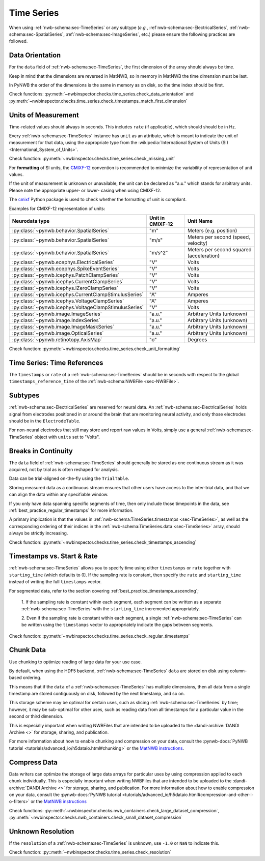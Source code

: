 Time Series
===========

When using :ref:`nwb-schema:sec-TimeSeries` or any subtype
(*e.g.*, :ref`nwb-schema:sec-ElectricalSeries`, :ref:`nwb-schema:sec-SpatialSeries`,
:ref:`nwb-schema:sec-ImageSeries`, etc.) please ensure the following practices are followed.




.. _best_practice_data_orientation:

Data Orientation
~~~~~~~~~~~~~~~~

For the ``data`` field of :ref:`nwb-schema:sec-TimeSeries`, the first dimension of the array should always be time.

Keep in mind that the dimensions are reversed in MatNWB, so in memory in MatNWB the time dimension must be last.

In PyNWB the order of the dimensions is the same in memory as on disk, so the time index should be first.

Check functions: :py:meth:`~nwbinspector.checks.time_series.check_data_orientation` and
:py:meth:`~nwbinspector.checks.time_series.check_timestamps_match_first_dimension`



.. _best_practice_unit_of_measurement:

Units of Measurement
~~~~~~~~~~~~~~~~~~~~

Time-related values should always in seconds. This includes ``rate`` (if applicable), which should should be in Hz.

Every :ref:`nwb-schema:sec-TimeSeries` instance has ``unit`` as an attribute, which is meant to indicate the unit of
measurement for that data, using the appropriate type from the
:wikipedia:`International System of Units (SI) <International_System_of_Units>`.

Check function: :py:meth:`~nwbinspector.checks.time_series.check_missing_unit`

For **formatting** of SI units, the `CMIXF-12 <https://people.csail.mit.edu/jaffer/MIXF/CMIXF-12>`_
convention is recommended to minimize the variability of representation of unit values.

If the unit of measurement is unknown or unavailable, the unit can be declared as "a.u."
which stands for arbitrary units.
Please note the appropriate upper- or lower- casing when using CMIXF-12.

The `cmixf <https://github.com/sensein/cmixf>`_ Python package is used to check whether
the formatting of unit is compliant.

Examples for CMIXF-12 representation of units:

.. list-table::
   :widths: 25 25 50
   :align: center
   :header-rows: 1

   * - Neurodata type
     - Unit in CMIXF-12
     - Unit Name
   * - :py:class:`~pynwb.behavior.SpatialSeries`
     - "m"
     - Meters (e.g. position)
   * - :py:class:`~pynwb.behavior.SpatialSeries`
     - "m/s"
     - Meters per second (speed, velocity)
   * - :py:class:`~pynwb.behavior.SpatialSeries`
     - "m/s^2"
     - Meters per second squared (acceleration)
   * - :py:class:`~pynwb.ecephys.ElectricalSeries`
     - "V"
     - Volts
   * - :py:class:`~pynwb.ecephys.SpikeEventSeries`
     - "V"
     - Volts
   * - :py:class:`~pynwb.icephys.PatchClampSeries`
     - "V"
     - Volts
   * - :py:class:`~pynwb.icephys.CurrentClampSeries`
     - "V"
     - Volts
   * - :py:class:`~pynwb.icephys.IZeroClampSeries`
     - "V"
     - Volts
   * - :py:class:`~pynwb.icephys.CurrentClampStimulusSeries`
     - "A"
     - Amperes
   * - :py:class:`~pynwb.icephys.VoltageClampSeries`
     - "A"
     - Amperes
   * - :py:class:`~pynwb.icephys.VoltageClampStimulusSeries`
     - "V"
     - Volts
   * - :py:class:`~pynwb.image.ImageSeries`
     - "a.u."
     - Arbitrary Units (unknown)
   * - :py:class:`~pynwb.image.IndexSeries`
     - "a.u."
     - Arbitrary Units (unknown)
   * - :py:class:`~pynwb.image.ImageMaskSeries`
     - "a.u."
     - Arbitrary Units (unknown)
   * - :py:class:`~pynwb.image.OpticalSeries`
     - "a.u."
     - Arbitrary Units (unknown)
   * - :py:class:`~pynwb.retinotopy.AxisMap`
     - "o"
     - Degrees


Check function: :py:meth:`~nwbinspector.checks.time_series.check_unit_formatting`

.. _best_practice_time_series_global_time_reference:

Time Series: Time References
~~~~~~~~~~~~~~~~~~~~~~~~~~~~

The ``timestamps`` or ``rate`` of a :ref:`nwb-schema:sec-TimeSeries` should be in seconds with respect to
the global ``timestamps_reference_time`` of the :ref:`nwb-schema:NWBFile <sec-NWBFile>`.



.. _best_practice_time_series_subtypes:

Subtypes
~~~~~~~~

:ref:`nwb-schema:sec-ElectricalSeries` are reserved for neural data. An
:ref:`nwb-schema:sec-ElectricalSeries` holds signal from electrodes positioned in or around the
brain that are monitoring neural activity, and only those electrodes should be in the ``ElectrodeTable``.

For non-neural electrodes that still may store and report raw values in Volts, simply use a general
:ref:`nwb-schema:sec-TimeSeries` object with ``units`` set to "Volts".



.. _best_practice_timestamps_ascending:

Breaks in Continuity
~~~~~~~~~~~~~~~~~~~~
The ``data`` field of :ref:`nwb-schema:sec-TimeSeries` should generally be stored as one continuous stream
as it was acquired, not by trial as is often reshaped for analysis.

Data can be trial-aligned on-the-fly using the ``TrialTable``.

Storing measured data as a continuous stream ensures that other users have access to the inter-trial data, and that we
can align the data within any specifiable window.

If you only have data spanning specific segments of time, then only include those timepoints in the data, see
:ref:`best_practice_regular_timestamps` for more information.

A primary implication is that the values in :ref:`nwb-schema:TimeSeries.timestamps <sec-TimeSeries>`, as well as the
corresponding ordering of their indices in the :ref:`nwb-schema:TimeSeries.data <sec-TimeSeries>` array, should always
be strictly increasing.

Check function: :py:meth:`~nwbinspector.checks.time_series.check_timestamps_ascending`



.. _best_practice_regular_timestamps:

Timestamps vs. Start & Rate
~~~~~~~~~~~~~~~~~~~~~~~~~~~

:ref:`nwb-schema:sec-TimeSeries` allows you to specify time using either ``timestamps`` or ``rate``
together with ``starting_time`` (which defaults to 0). If the sampling rate is constant, then specify the ``rate`` and
``starting_time`` instead of writing the full ``timestamps`` vector.

For segmented data, refer to the section covering :ref:`best_practice_timestamps_ascending`;

    1. If the sampling rate is constant within each segment, each segment can be written as a separate
    :ref:`nwb-schema:sec-TimeSeries` with the ``starting_time`` incremented appropriately.

    2. Even if the sampling rate is constant within each segment, a single :ref:`nwb-schema:sec-TimeSeries` can be
    written using the ``timestamps`` vector to appropriately indicate the gaps between segments.

Check function: :py:meth:`~nwbinspector.checks.time_series.check_regular_timestamps`



.. _best_practice_chunk_data:

Chunk Data
~~~~~~~~~~

Use chunking to optimize reading of large data for your use case.

By default, when using the HDF5 backend, :ref:`nwb-schema:sec-TimeSeries` ``data`` are stored on disk using
column-based ordering.

This means that if the ``data`` of a :ref:`nwb-schema:sec-TimeSeries` has multiple dimensions, then all data from a
single timestamp are stored contiguously on disk, followed by the next timestamp, and so on.

This storage scheme may be optimal for certain uses, such as slicing :ref:`nwb-schema:sec-TimeSeries` by time; however,
it may be sub-optimal for other uses, such as reading data from all timestamps for a particular value in the second or
third dimension.

This is especially important when writing NWBFiles that are intended to be uploaded to the
:dandi-archive:`DANDI Archive <>` for storage, sharing, and publication.

For more information about how to enable chunking and compression on your data, consult the
:pynwb-docs:`PyNWB tutorial <tutorials/advanced_io/h5dataio.html#chunking>` or the
`MatNWB instructions <https://neurodatawithoutborders.github.io/matnwb/tutorials/html/dataPipe.html#2>`_.



.. _best_practice_compression:

Compress Data
~~~~~~~~~~~~~

Data writers can optimize the storage of large data arrays for particular uses by using compression applied to each
chunk individually. This is especially important when writing NWBFiles that are intended to be uploaded to the
:dandi-archive:`DANDI Archive <>` for storage, sharing, and publication. For more information about how to enable compression on your data, consult the
:pynwb-docs:`PyNWB tutorial <tutorials/advanced_io/h5dataio.html#compression-and-other-i-o-filters>` or the
`MatNWB instructions <https://neurodatawithoutborders.github.io/matnwb/tutorials/html/dataPipe.html#2>`_

Check functions: :py::meth:`~nwbinspector.checks.nwb_containers.check_large_dataset_compression`,
:py::meth:`~nwbinspector.checks.nwb_containers.check_small_dataset_compression`



.. _best_practice_resolution:

Unknown Resolution
~~~~~~~~~~~~~~~~~~

If the ``resolution`` of a :ref:`nwb-schema:sec-TimeSeries` is unknown, use ``-1.0`` or ``NaN`` to indicate this.

Check function: :py::meth:`~nwbinspector.checks.time_series.check_resolution`
